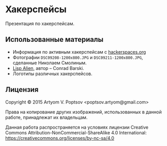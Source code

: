 * Хакерспейсы
  Презентация по хакерспейсам.

** Использованные материалы
   - Информация по активным хакерспейсам с [[http://hackerspaces.org][hackerspaces.org]]
   - Фотографии =DSC09208-1200x800.JPG= и =DSC09211-1200x800.JPG=,
     сделанные Николаем Смолиным.
   - [[http://lisperati.com/logo.html][Lisp Alien]], автор -- Conrad Barski.
   - Логотипы различных хакерспейсов.

** Лицензия
   Copyright © 2015 Artyom V. Poptsov <poptsov.artyom@gmail.com>

   Права на копирование других изображений, использованных в данной
   работе, принадлежат их владельцам.

   Данная работа распространяется на условиях лицензии Creative
   Commons Attribution-NonCommercial-ShareAlike 4.0 International:
   <https://creativecommons.org/licenses/by-nc-sa/4.0>
